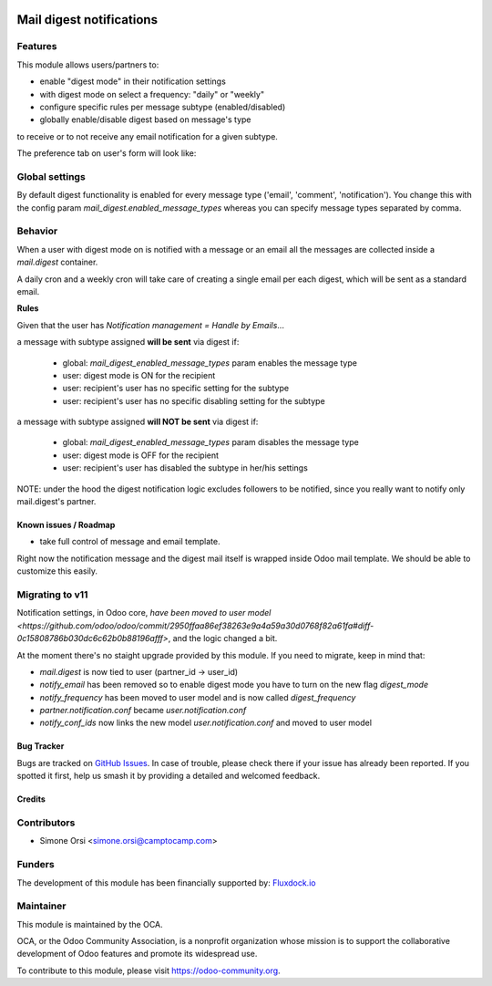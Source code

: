 .. image:: https://img.shields.io/badge/licence-AGPL--3-blue.svg
   :target: http://www.gnu.org/licenses/agpl-3.0-standalone.html
   :alt: License: AGPL-3

=========================
Mail digest notifications
=========================

Features
--------

This module allows users/partners to:

* enable "digest mode" in their notification settings
* with digest mode on select a frequency: "daily" or "weekly"
* configure specific rules per message subtype (enabled/disabled)
* globally enable/disable digest based on message's type

to receive or to not receive any email notification for a given subtype.

The preference tab on user's form will look like:

.. image:: ./images/preview.png


Global settings
---------------

By default digest functionality is enabled
for every message type ('email', 'comment', 'notification').
You change this with the config param `mail_digest.enabled_message_types`
whereas you can specify message types separated by comma.


Behavior
--------

When a user with digest mode on is notified with a message or an email
all the messages are collected inside a `mail.digest` container.

A daily cron and a weekly cron will take care
of creating a single email per each digest,
which will be sent as a standard email.

**Rules**

Given that the user has `Notification management = Handle by Emails`...

a message with subtype assigned **will be sent** via digest if:

   * global: `mail_digest_enabled_message_types` param enables the message type
   * user: digest mode is ON for the recipient
   * user: recipient's user has no specific setting for the subtype
   * user: recipient's user has no specific disabling setting for the subtype


a message with subtype assigned **will NOT be sent** via digest if:

  * global: `mail_digest_enabled_message_types` param disables the message type
  * user: digest mode is OFF for the recipient
  * user: recipient's user has disabled the subtype in her/his settings


NOTE: under the hood the digest notification logic excludes followers to be notified,
since you really want to notify only mail.digest's partner.


Known issues / Roadmap
======================

* take full control of message and email template.

Right now the notification message and the digest mail itself is wrapped inside Odoo mail template.
We should be able to customize this easily.

Migrating to v11
----------------

Notification settings, in Odoo core,
`have been moved to user model <https://github.com/odoo/odoo/commit/2950ffaa86ef38263e9a4a59a30d0768f82a61fa#diff-0c15808786b030dc6c62b0b88196afff>`,
and the logic changed a bit.

At the moment there's no staight upgrade provided by this module.
If you need to migrate, keep in mind that:

* `mail.digest` is now tied to user (partner_id -> user_id)
* `notify_email` has been removed so to enable digest mode you have to turn on the new flag `digest_mode`
* `notify_frequency` has been moved to user model and is now called `digest_frequency`
* `partner.notification.conf` became `user.notification.conf`
* `notify_conf_ids` now links the new model `user.notification.conf` and moved to user model


Bug Tracker
===========

Bugs are tracked on `GitHub Issues
<https://github.com/OCA/social/issues>`_. In case of trouble, please
check there if your issue has already been reported. If you spotted it first,
help us smash it by providing a detailed and welcomed feedback.

Credits
=======

Contributors
------------

* Simone Orsi <simone.orsi@camptocamp.com>


Funders
-------

The development of this module has been financially supported by: `Fluxdock.io <https://fluxdock.io>`_


Maintainer
----------

.. image:: https://odoo-community.org/logo.png
   :alt: Odoo Community Association
   :target: https://odoo-community.org

This module is maintained by the OCA.

OCA, or the Odoo Community Association, is a nonprofit organization whose
mission is to support the collaborative development of Odoo features and
promote its widespread use.

To contribute to this module, please visit https://odoo-community.org.


